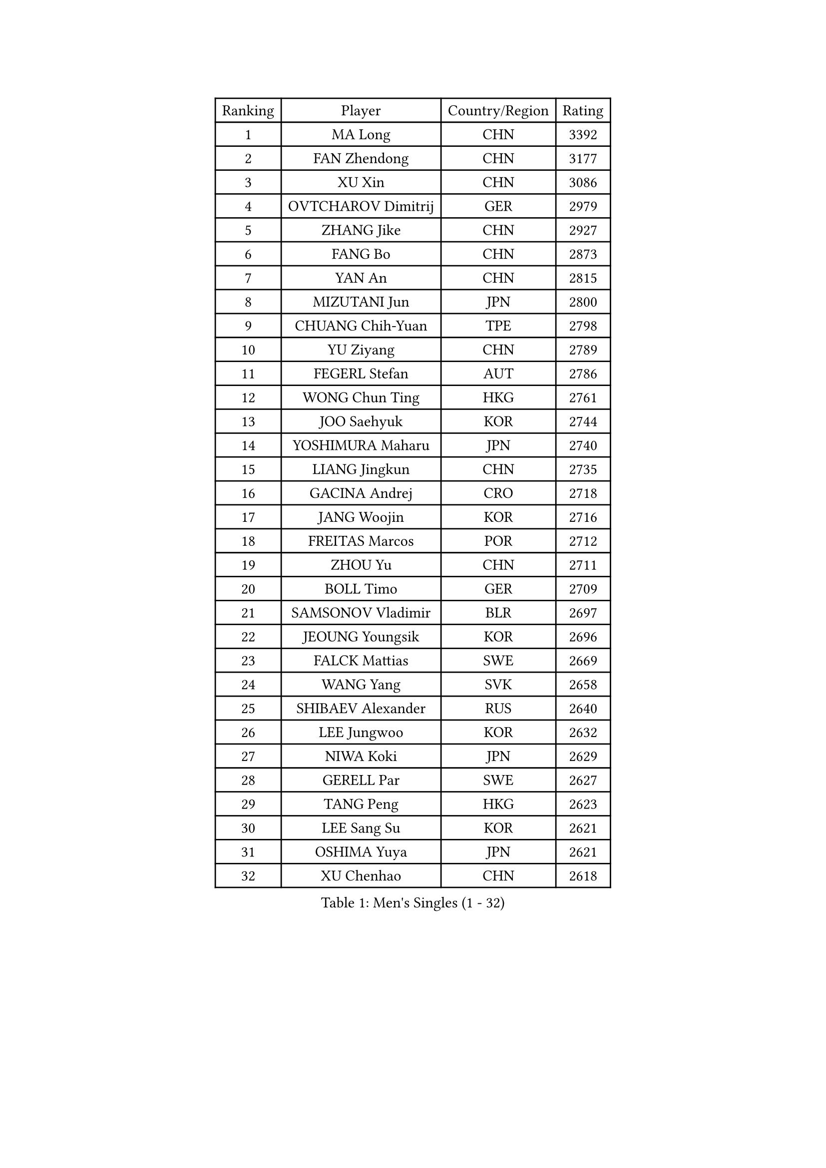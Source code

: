
#set text(font: ("Courier New", "NSimSun"))
#figure(
  caption: "Men's Singles (1 - 32)",
    table(
      columns: 4,
      [Ranking], [Player], [Country/Region], [Rating],
      [1], [MA Long], [CHN], [3392],
      [2], [FAN Zhendong], [CHN], [3177],
      [3], [XU Xin], [CHN], [3086],
      [4], [OVTCHAROV Dimitrij], [GER], [2979],
      [5], [ZHANG Jike], [CHN], [2927],
      [6], [FANG Bo], [CHN], [2873],
      [7], [YAN An], [CHN], [2815],
      [8], [MIZUTANI Jun], [JPN], [2800],
      [9], [CHUANG Chih-Yuan], [TPE], [2798],
      [10], [YU Ziyang], [CHN], [2789],
      [11], [FEGERL Stefan], [AUT], [2786],
      [12], [WONG Chun Ting], [HKG], [2761],
      [13], [JOO Saehyuk], [KOR], [2744],
      [14], [YOSHIMURA Maharu], [JPN], [2740],
      [15], [LIANG Jingkun], [CHN], [2735],
      [16], [GACINA Andrej], [CRO], [2718],
      [17], [JANG Woojin], [KOR], [2716],
      [18], [FREITAS Marcos], [POR], [2712],
      [19], [ZHOU Yu], [CHN], [2711],
      [20], [BOLL Timo], [GER], [2709],
      [21], [SAMSONOV Vladimir], [BLR], [2697],
      [22], [JEOUNG Youngsik], [KOR], [2696],
      [23], [FALCK Mattias], [SWE], [2669],
      [24], [WANG Yang], [SVK], [2658],
      [25], [SHIBAEV Alexander], [RUS], [2640],
      [26], [LEE Jungwoo], [KOR], [2632],
      [27], [NIWA Koki], [JPN], [2629],
      [28], [GERELL Par], [SWE], [2627],
      [29], [TANG Peng], [HKG], [2623],
      [30], [LEE Sang Su], [KOR], [2621],
      [31], [OSHIMA Yuya], [JPN], [2621],
      [32], [XU Chenhao], [CHN], [2618],
    )
  )#pagebreak()

#set text(font: ("Courier New", "NSimSun"))
#figure(
  caption: "Men's Singles (33 - 64)",
    table(
      columns: 4,
      [Ranking], [Player], [Country/Region], [Rating],
      [33], [YOSHIDA Kaii], [JPN], [2617],
      [34], [GARDOS Robert], [AUT], [2608],
      [35], [FILUS Ruwen], [GER], [2600],
      [36], [KARLSSON Kristian], [SWE], [2600],
      [37], [GIONIS Panagiotis], [GRE], [2600],
      [38], [GROTH Jonathan], [DEN], [2599],
      [39], [LIN Gaoyuan], [CHN], [2596],
      [40], [MORIZONO Masataka], [JPN], [2595],
      [41], [LUNDQVIST Jens], [SWE], [2595],
      [42], [WANG Zengyi], [POL], [2592],
      [43], [MATSUDAIRA Kenta], [JPN], [2591],
      [44], [CHEN Weixing], [AUT], [2580],
      [45], [LI Ping], [QAT], [2574],
      [46], [KALLBERG Anton], [SWE], [2573],
      [47], [FRANZISKA Patrick], [GER], [2569],
      [48], [KIM Donghyun], [KOR], [2567],
      [49], [MONTEIRO Joao], [POR], [2561],
      [50], [GAO Ning], [SGP], [2560],
      [51], [SHANG Kun], [CHN], [2558],
      [52], [SHIONO Masato], [JPN], [2549],
      [53], [GAUZY Simon], [FRA], [2547],
      [54], [HO Kwan Kit], [HKG], [2547],
      [55], [#text(gray, "LIU Yi")], [CHN], [2545],
      [56], [HOU Yingchao], [CHN], [2544],
      [57], [CHIANG Hung-Chieh], [TPE], [2544],
      [58], [ZHOU Kai], [CHN], [2541],
      [59], [WANG Eugene], [CAN], [2538],
      [60], [MATTENET Adrien], [FRA], [2535],
      [61], [TSUBOI Gustavo], [BRA], [2534],
      [62], [BROSSIER Benjamin], [FRA], [2529],
      [63], [ASSAR Omar], [EGY], [2529],
      [64], [MURAMATSU Yuto], [JPN], [2521],
    )
  )#pagebreak()

#set text(font: ("Courier New", "NSimSun"))
#figure(
  caption: "Men's Singles (65 - 96)",
    table(
      columns: 4,
      [Ranking], [Player], [Country/Region], [Rating],
      [65], [ZHOU Qihao], [CHN], [2515],
      [66], [LI Ahmet], [TUR], [2513],
      [67], [CALDERANO Hugo], [BRA], [2510],
      [68], [XUE Fei], [CHN], [2509],
      [69], [MACHI Asuka], [JPN], [2505],
      [70], [LI Hu], [SGP], [2502],
      [71], [PITCHFORD Liam], [ENG], [2501],
      [72], [PAK Sin Hyok], [PRK], [2500],
      [73], [ELOI Damien], [FRA], [2498],
      [74], [HE Zhiwen], [ESP], [2493],
      [75], [LEBESSON Emmanuel], [FRA], [2492],
      [76], [UEDA Jin], [JPN], [2491],
      [77], [KOU Lei], [UKR], [2489],
      [78], [ARUNA Quadri], [NGR], [2488],
      [79], [JEONG Sangeun], [KOR], [2487],
      [80], [KARAKASEVIC Aleksandar], [SRB], [2486],
      [81], [LIU Dingshuo], [CHN], [2485],
      [82], [JIANG Tianyi], [HKG], [2479],
      [83], [KONECNY Tomas], [CZE], [2479],
      [84], [WALTHER Ricardo], [GER], [2478],
      [85], [PISTEJ Lubomir], [SVK], [2477],
      [86], [OH Sangeun], [KOR], [2460],
      [87], [APOLONIA Tiago], [POR], [2458],
      [88], [YOSHIDA Masaki], [JPN], [2457],
      [89], [BAUM Patrick], [GER], [2456],
      [90], [JANCARIK Lubomir], [CZE], [2455],
      [91], [#text(gray, "LYU Xiang")], [CHN], [2453],
      [92], [KIM Minseok], [KOR], [2452],
      [93], [GERALDO Joao], [POR], [2451],
      [94], [DRINKHALL Paul], [ENG], [2451],
      [95], [NUYTINCK Cedric], [BEL], [2449],
      [96], [MATSUDAIRA Kenji], [JPN], [2449],
    )
  )#pagebreak()

#set text(font: ("Courier New", "NSimSun"))
#figure(
  caption: "Men's Singles (97 - 128)",
    table(
      columns: 4,
      [Ranking], [Player], [Country/Region], [Rating],
      [97], [KIM Minhyeok], [KOR], [2449],
      [98], [HIELSCHER Lars], [GER], [2445],
      [99], [OUAICHE Stephane], [ALG], [2444],
      [100], [CHEN Chien-An], [TPE], [2443],
      [101], [#text(gray, "CHAN Kazuhiro")], [JPN], [2441],
      [102], [HABESOHN Daniel], [AUT], [2441],
      [103], [STEGER Bastian], [GER], [2440],
      [104], [SCHLAGER Werner], [AUT], [2438],
      [105], [LAKEEV Vasily], [RUS], [2436],
      [106], [ALAMIAN Nima], [IRI], [2436],
      [107], [KANG Dongsoo], [KOR], [2436],
      [108], [VLASOV Grigory], [RUS], [2433],
      [109], [PAIKOV Mikhail], [RUS], [2433],
      [110], [MONTEIRO Thiago], [BRA], [2432],
      [111], [PROKOPCOV Dmitrij], [CZE], [2430],
      [112], [TOKIC Bojan], [SLO], [2429],
      [113], [CHEN Feng], [SGP], [2428],
      [114], [#text(gray, "TOSIC Roko")], [CRO], [2426],
      [115], [PERSSON Jon], [SWE], [2425],
      [116], [ZHAI Yujia], [DEN], [2424],
      [117], [CASSIN Alexandre], [FRA], [2422],
      [118], [#text(gray, "OYA Hidetoshi")], [JPN], [2421],
      [119], [#text(gray, "PERSSON Jorgen")], [SWE], [2419],
      [120], [GORAK Daniel], [POL], [2414],
      [121], [ZHU Linfeng], [CHN], [2413],
      [122], [LIAO Cheng-Ting], [TPE], [2411],
      [123], [CHOE Il], [PRK], [2410],
      [124], [ROBINOT Alexandre], [FRA], [2408],
      [125], [CIOTI Constantin], [ROU], [2407],
      [126], [HACHARD Antoine], [FRA], [2407],
      [127], [SEO Hyundeok], [KOR], [2406],
      [128], [CHO Seungmin], [KOR], [2400],
    )
  )